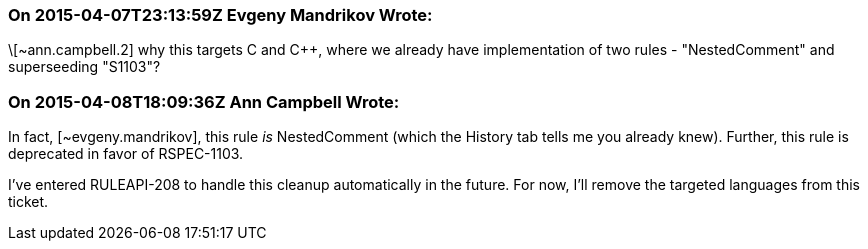 === On 2015-04-07T23:13:59Z Evgeny Mandrikov Wrote:
\[~ann.campbell.2] why this targets C and {cpp}, where we already have implementation of two rules - "NestedComment" and superseeding "S1103"?

=== On 2015-04-08T18:09:36Z Ann Campbell Wrote:
In fact, [~evgeny.mandrikov], this rule _is_ NestedComment (which the History tab tells me you already knew). Further, this rule is deprecated in favor of RSPEC-1103.


I've entered RULEAPI-208 to handle this cleanup automatically in the future. For now, I'll remove the targeted languages from this ticket.

